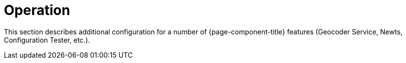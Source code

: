 
[[ga-operation-https-ssl]]
= Operation

This section describes additional configuration for a number of {page-component-title} features (Geocoder Service, Newts, Configuration Tester, etc.).  
